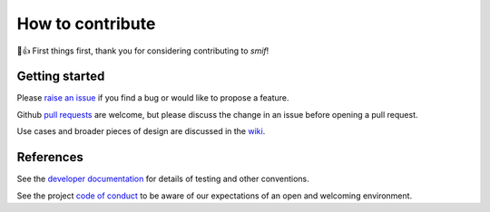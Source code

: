 =================
How to contribute
=================

🎉👍 First things first, thank you for considering contributing to *smif*!

Getting started
---------------

Please `raise an issue`_ if you find a bug or would like to propose a feature.

Github `pull requests`_ are welcome, but please discuss the change in an issue before opening
a pull request.

Use cases and broader pieces of design are discussed in the `wiki`_.

References
----------

See the `developer documentation`_ for details of testing and other conventions.

See the project `code of conduct`_ to be aware of our expectations of an open and welcoming
environment.

.. _developer documentation: http://smif.readthedocs.io/en/latest/developers.html
.. _pull requests: https://help.github.com/articles/about-pull-requests/
.. _raise an issue: https://github.com/nismod/smif/issues
.. _wiki: https://github.com/nismod/smif/wiki
.. _code of conduct: https://github.com/nismod/smif/blob/master/CODE_OF_CONDUCT.md
